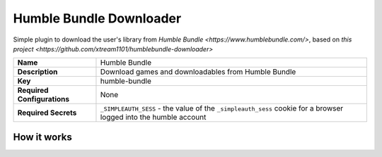 Humble Bundle Downloader
========================


Simple plugin to download the user's library from `Humble Bundle <https://www.humblebundle.com/>`, based on `this project <https://github.com/xtream1101/humblebundle-downloader>`

.. list-table::

 * - **Name**
   - Humble Bundle
 * - **Description**
   - Download games and downloadables from Humble Bundle
 * - **Key**
   - humble-bundle
 * - **Required Configurations**
   - None
 * - **Required Secrets**
   - ``_SIMPLEAUTH_SESS`` - the value of the ``_simpleauth_sess`` cookie for a browser logged into the humble account

How it works
------------

